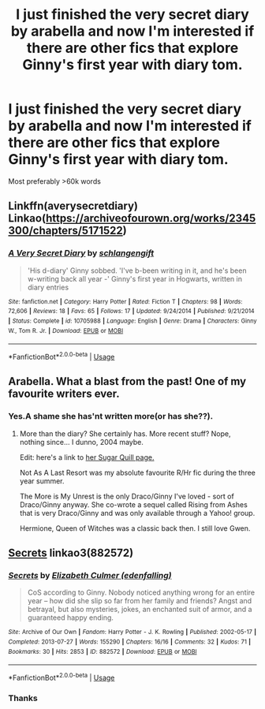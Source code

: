 #+TITLE: I just finished the very secret diary by arabella and now I'm interested if there are other fics that explore Ginny's first year with diary tom.

* I just finished the very secret diary by arabella and now I'm interested if there are other fics that explore Ginny's first year with diary tom.
:PROPERTIES:
:Score: 8
:DateUnix: 1539852250.0
:DateShort: 2018-Oct-18
:FlairText: Request
:END:
Most preferably >60k words


** Linkffn(averysecretdiary) Linkao([[https://archiveofourown.org/works/2345300/chapters/5171522]])
:PROPERTIES:
:Score: 2
:DateUnix: 1539852415.0
:DateShort: 2018-Oct-18
:END:

*** [[https://www.fanfiction.net/s/10705988/1/][*/A Very Secret Diary/*]] by [[https://www.fanfiction.net/u/1202751/schlangengift][/schlangengift/]]

#+begin_quote
  'His d-diary' Ginny sobbed. 'I've b-been writing in it, and he's been w-writing back all year -' Ginny's first year in Hogwarts, written in diary entries
#+end_quote

^{/Site/:} ^{fanfiction.net} ^{*|*} ^{/Category/:} ^{Harry} ^{Potter} ^{*|*} ^{/Rated/:} ^{Fiction} ^{T} ^{*|*} ^{/Chapters/:} ^{98} ^{*|*} ^{/Words/:} ^{72,606} ^{*|*} ^{/Reviews/:} ^{18} ^{*|*} ^{/Favs/:} ^{65} ^{*|*} ^{/Follows/:} ^{17} ^{*|*} ^{/Updated/:} ^{9/24/2014} ^{*|*} ^{/Published/:} ^{9/21/2014} ^{*|*} ^{/Status/:} ^{Complete} ^{*|*} ^{/id/:} ^{10705988} ^{*|*} ^{/Language/:} ^{English} ^{*|*} ^{/Genre/:} ^{Drama} ^{*|*} ^{/Characters/:} ^{Ginny} ^{W.,} ^{Tom} ^{R.} ^{Jr.} ^{*|*} ^{/Download/:} ^{[[http://www.ff2ebook.com/old/ffn-bot/index.php?id=10705988&source=ff&filetype=epub][EPUB]]} ^{or} ^{[[http://www.ff2ebook.com/old/ffn-bot/index.php?id=10705988&source=ff&filetype=mobi][MOBI]]}

--------------

*FanfictionBot*^{2.0.0-beta} | [[https://github.com/tusing/reddit-ffn-bot/wiki/Usage][Usage]]
:PROPERTIES:
:Author: FanfictionBot
:Score: 3
:DateUnix: 1539852444.0
:DateShort: 2018-Oct-18
:END:


** Arabella. What a blast from the past! One of my favourite writers ever.
:PROPERTIES:
:Author: the_geek_fwoop
:Score: 2
:DateUnix: 1539895923.0
:DateShort: 2018-Oct-19
:END:

*** Yes.A shame she has'nt written more(or has she??).
:PROPERTIES:
:Score: 1
:DateUnix: 1539901518.0
:DateShort: 2018-Oct-19
:END:

**** More than the diary? She certainly has. More recent stuff? Nope, nothing since... I dunno, 2004 maybe.

Edit: here's a link to [[http://www.sugarquill.net/index.php?action=profile&id=1][her Sugar Quill page.]]

Not As A Last Resort was my absolute favourite R/Hr fic during the three year summer.

The More is My Unrest is the only Draco/Ginny I've loved - sort of Draco/Ginny anyway. She co-wrote a sequel called Rising from Ashes that is very Draco/Ginny and was only available through a Yahoo! group.

Hermione, Queen of Witches was a classic back then. I still love Gwen.
:PROPERTIES:
:Author: the_geek_fwoop
:Score: 1
:DateUnix: 1539903814.0
:DateShort: 2018-Oct-19
:END:


** [[https://archiveofourown.org/works/882572][Secrets]] linkao3(882572)
:PROPERTIES:
:Author: siderumincaelo
:Score: 1
:DateUnix: 1539874396.0
:DateShort: 2018-Oct-18
:END:

*** [[https://archiveofourown.org/works/882572][*/Secrets/*]] by [[https://www.archiveofourown.org/users/edenfalling/pseuds/Elizabeth%20Culmer][/Elizabeth Culmer (edenfalling)/]]

#+begin_quote
  CoS according to Ginny. Nobody noticed anything wrong for an entire year -- how did she slip so far from her family and friends? Angst and betrayal, but also mysteries, jokes, an enchanted suit of armor, and a guaranteed happy ending.
#+end_quote

^{/Site/:} ^{Archive} ^{of} ^{Our} ^{Own} ^{*|*} ^{/Fandom/:} ^{Harry} ^{Potter} ^{-} ^{J.} ^{K.} ^{Rowling} ^{*|*} ^{/Published/:} ^{2002-05-17} ^{*|*} ^{/Completed/:} ^{2013-07-27} ^{*|*} ^{/Words/:} ^{155290} ^{*|*} ^{/Chapters/:} ^{16/16} ^{*|*} ^{/Comments/:} ^{32} ^{*|*} ^{/Kudos/:} ^{71} ^{*|*} ^{/Bookmarks/:} ^{30} ^{*|*} ^{/Hits/:} ^{2853} ^{*|*} ^{/ID/:} ^{882572} ^{*|*} ^{/Download/:} ^{[[https://archiveofourown.org/downloads/El/Elizabeth%20Culmer/882572/Secrets.epub?updated_at=1414201672][EPUB]]} ^{or} ^{[[https://archiveofourown.org/downloads/El/Elizabeth%20Culmer/882572/Secrets.mobi?updated_at=1414201672][MOBI]]}

--------------

*FanfictionBot*^{2.0.0-beta} | [[https://github.com/tusing/reddit-ffn-bot/wiki/Usage][Usage]]
:PROPERTIES:
:Author: FanfictionBot
:Score: 1
:DateUnix: 1539874414.0
:DateShort: 2018-Oct-18
:END:


*** Thanks
:PROPERTIES:
:Score: 1
:DateUnix: 1539901468.0
:DateShort: 2018-Oct-19
:END:

